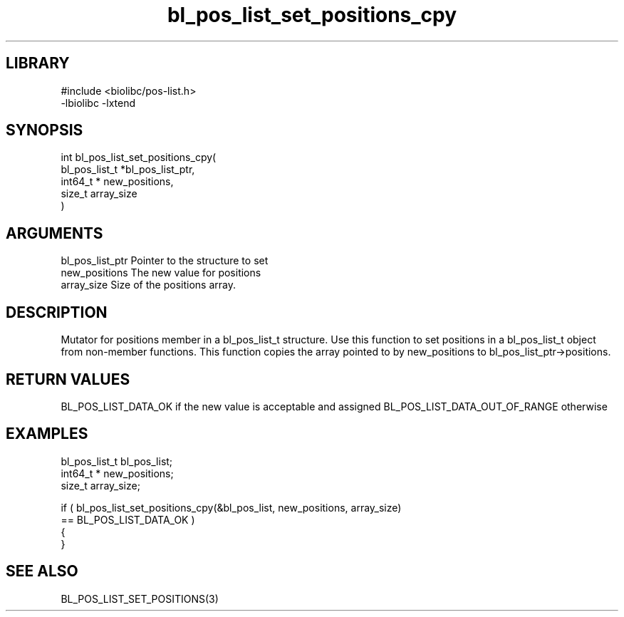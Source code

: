 \" Generated by c2man from bl_pos_list_set_positions_cpy.c
.TH bl_pos_list_set_positions_cpy 3

.SH LIBRARY
\" Indicate #includes, library name, -L and -l flags
.nf
.na
#include <biolibc/pos-list.h>
-lbiolibc -lxtend
.ad
.fi

\" Convention:
\" Underline anything that is typed verbatim - commands, etc.
.SH SYNOPSIS
.nf
.na
int     bl_pos_list_set_positions_cpy(
bl_pos_list_t *bl_pos_list_ptr,
int64_t * new_positions,
size_t array_size
)
.ad
.fi

.SH ARGUMENTS
.nf
.na
bl_pos_list_ptr Pointer to the structure to set
new_positions   The new value for positions
array_size      Size of the positions array.
.ad
.fi

.SH DESCRIPTION

Mutator for positions member in a bl_pos_list_t structure.
Use this function to set positions in a bl_pos_list_t object
from non-member functions.  This function copies the array pointed to
by new_positions to bl_pos_list_ptr->positions.

.SH RETURN VALUES

BL_POS_LIST_DATA_OK if the new value is acceptable and assigned
BL_POS_LIST_DATA_OUT_OF_RANGE otherwise

.SH EXAMPLES
.nf
.na

bl_pos_list_t   bl_pos_list;
int64_t *      new_positions;
size_t          array_size;

if ( bl_pos_list_set_positions_cpy(&bl_pos_list, new_positions, array_size)
        == BL_POS_LIST_DATA_OK )
{
}
.ad
.fi

.SH SEE ALSO

BL_POS_LIST_SET_POSITIONS(3)

